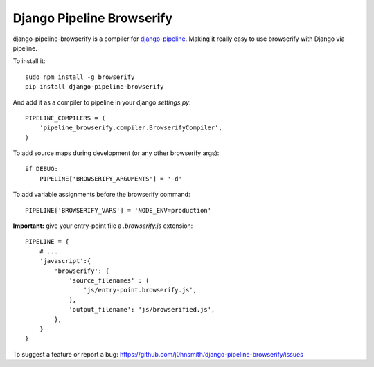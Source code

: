 Django Pipeline Browserify
==========================

django-pipeline-browserify is a compiler for `django-pipeline <https://github.com/cyberdelia/django-pipeline>`_. Making it really easy to use browserify with Django via pipeline.

To install it::

    sudo npm install -g browserify
    pip install django-pipeline-browserify

And add it as a compiler to pipeline in your django `settings.py`::

    PIPELINE_COMPILERS = (
        'pipeline_browserify.compiler.BrowserifyCompiler',
    )

To add source maps during development (or any other browserify args)::

    if DEBUG:
        PIPELINE['BROWSERIFY_ARGUMENTS'] = '-d'

To add variable assignments before the browserify command::

    PIPELINE['BROWSERIFY_VARS'] = 'NODE_ENV=production'

**Important:** give your entry-point file a `.browserify.js` extension::

    PIPELINE = {
        # ...
        'javascript':{
            'browserify': {
                'source_filenames' : (
                    'js/entry-point.browserify.js',
                ),
                'output_filename': 'js/browserified.js',
            },
        }
    }

To suggest a feature or report a bug:
https://github.com/j0hnsmith/django-pipeline-browserify/issues
